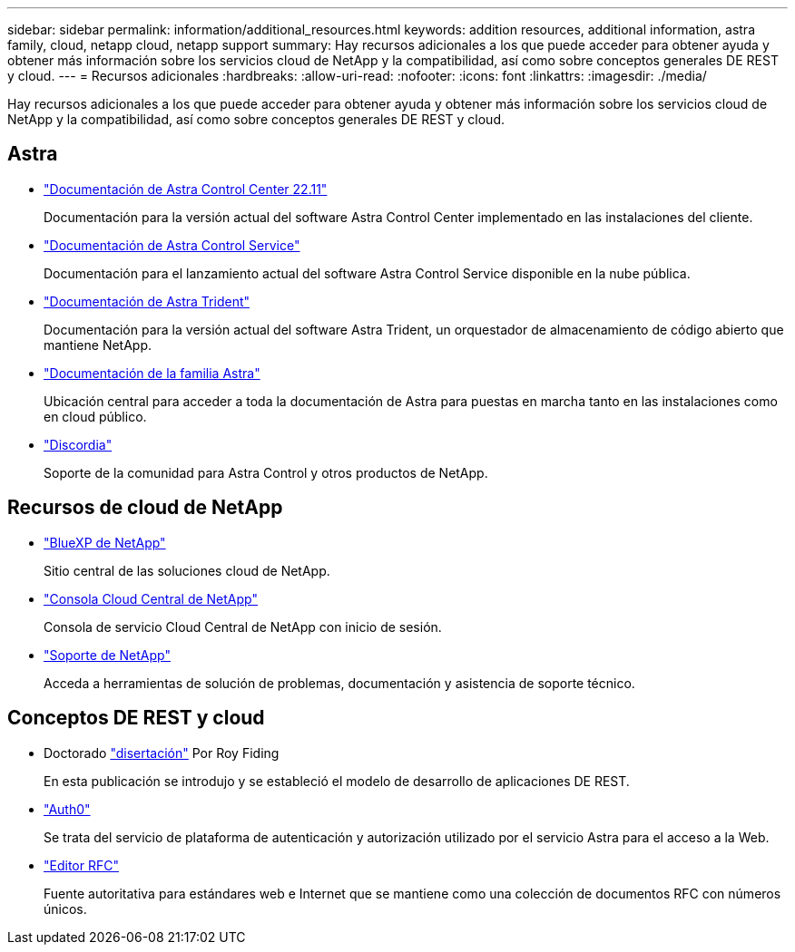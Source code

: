 ---
sidebar: sidebar 
permalink: information/additional_resources.html 
keywords: addition resources, additional information, astra family, cloud, netapp cloud, netapp support 
summary: Hay recursos adicionales a los que puede acceder para obtener ayuda y obtener más información sobre los servicios cloud de NetApp y la compatibilidad, así como sobre conceptos generales DE REST y cloud. 
---
= Recursos adicionales
:hardbreaks:
:allow-uri-read: 
:nofooter: 
:icons: font
:linkattrs: 
:imagesdir: ./media/


[role="lead"]
Hay recursos adicionales a los que puede acceder para obtener ayuda y obtener más información sobre los servicios cloud de NetApp y la compatibilidad, así como sobre conceptos generales DE REST y cloud.



== Astra

* https://docs.netapp.com/us-en/astra-control-center-2211/["Documentación de Astra Control Center 22.11"^]
+
Documentación para la versión actual del software Astra Control Center implementado en las instalaciones del cliente.

* https://docs.netapp.com/us-en/astra-control-service/["Documentación de Astra Control Service"^]
+
Documentación para el lanzamiento actual del software Astra Control Service disponible en la nube pública.

* https://docs.netapp.com/us-en/trident/["Documentación de Astra Trident"^]
+
Documentación para la versión actual del software Astra Trident, un orquestador de almacenamiento de código abierto que mantiene NetApp.

* https://docs.netapp.com/us-en/astra-family/["Documentación de la familia Astra"^]
+
Ubicación central para acceder a toda la documentación de Astra para puestas en marcha tanto en las instalaciones como en cloud público.

* https://discord.gg/NetApp["Discordia"^]
+
Soporte de la comunidad para Astra Control y otros productos de NetApp.





== Recursos de cloud de NetApp

* https://bluexp.netapp.com/["BlueXP de NetApp"^]
+
Sitio central de las soluciones cloud de NetApp.

* https://services.cloud.netapp.com/redirect-to-login?startOnSignup=false["Consola Cloud Central de NetApp"^]
+
Consola de servicio Cloud Central de NetApp con inicio de sesión.

* https://mysupport.netapp.com/["Soporte de NetApp"^]
+
Acceda a herramientas de solución de problemas, documentación y asistencia de soporte técnico.





== Conceptos DE REST y cloud

* Doctorado https://www.ics.uci.edu/~fielding/pubs/dissertation/top.htm["disertación"^] Por Roy Fiding
+
En esta publicación se introdujo y se estableció el modelo de desarrollo de aplicaciones DE REST.

* https://auth0.com/["Auth0"^]
+
Se trata del servicio de plataforma de autenticación y autorización utilizado por el servicio Astra para el acceso a la Web.

* https://www.rfc-editor.org/["Editor RFC"^]
+
Fuente autoritativa para estándares web e Internet que se mantiene como una colección de documentos RFC con números únicos.


